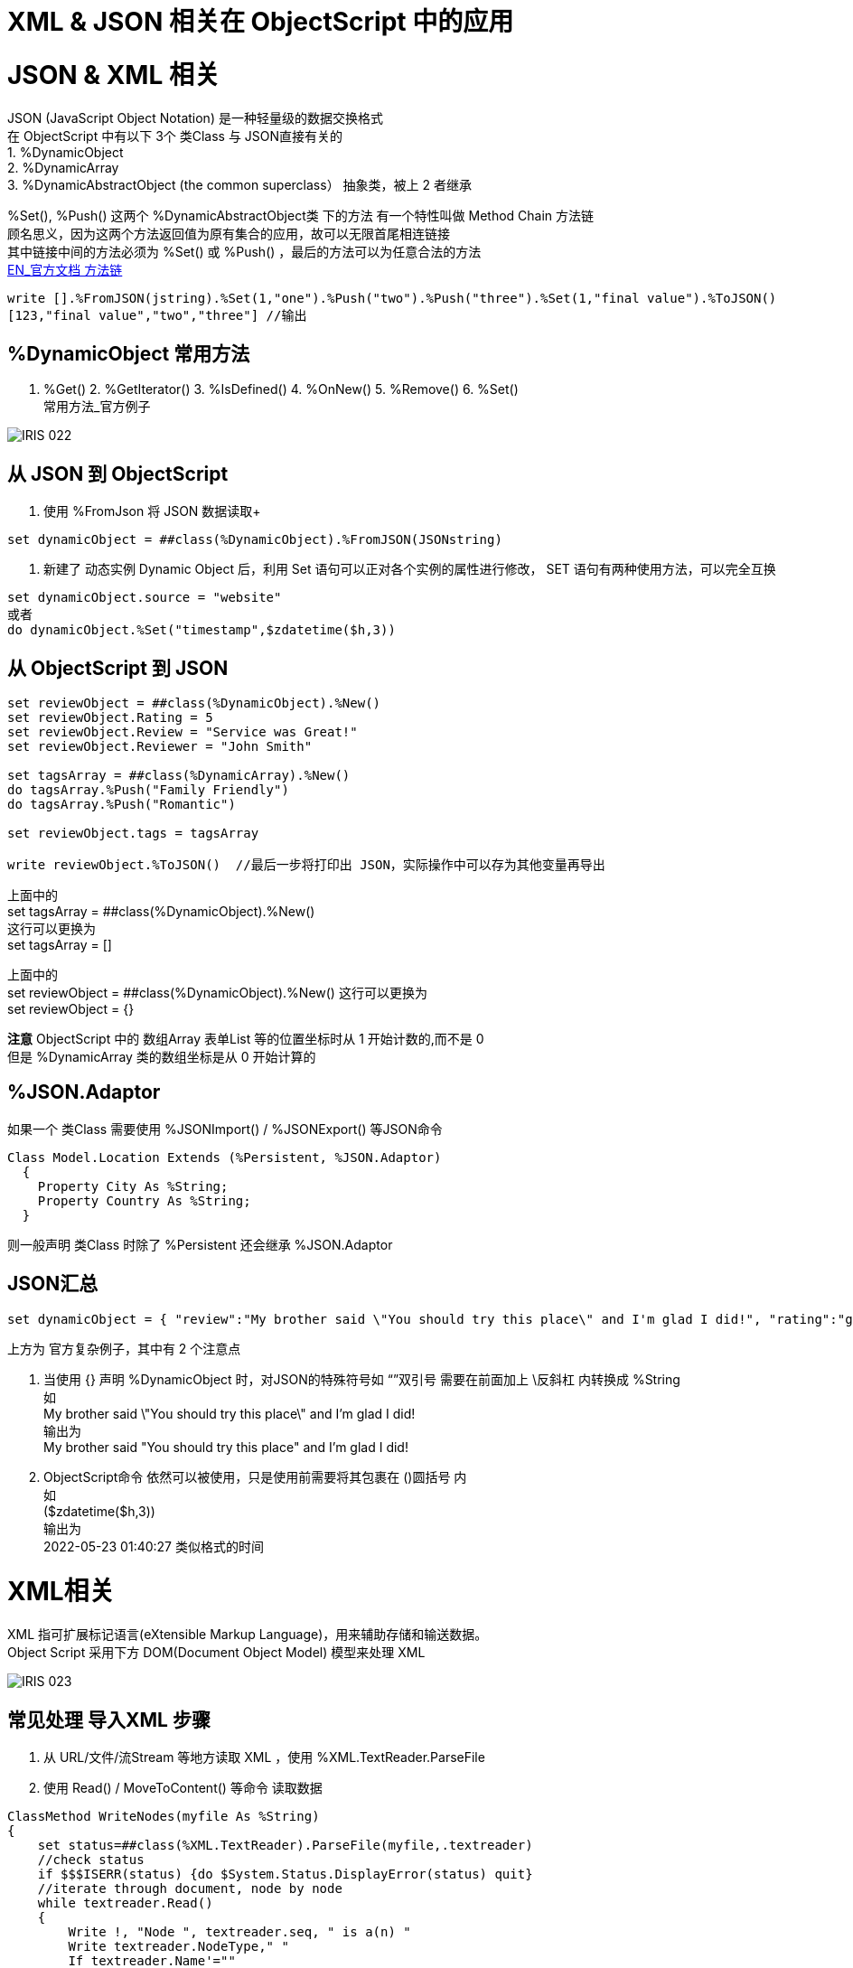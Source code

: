 
ifdef::env-github[]
:tip-caption: :bulb:
:note-caption: :information_source:
:important-caption: :heavy_exclamation_mark:
:caution-caption: :fire:
:warning-caption: :warning:
endif::[]
ifndef::imagesdir[:imagesdir: ../Img]

= XML & JSON 相关在 ObjectScript 中的应用 + 

= JSON & XML 相关 +

JSON (JavaScript Object Notation) 是一种轻量级的数据交换格式 +
在 ObjectScript 中有以下 3个 类Class 与 JSON直接有关的 +
1. %DynamicObject +
2. %DynamicArray +
3. %DynamicAbstractObject (the common superclass） 抽象类，被上 2 者继承 +

%Set(), %Push() 这两个 %DynamicAbstractObject类 下的方法 有一个特性叫做 Method Chain 方法链 +
顾名思义，因为这两个方法返回值为原有集合的应用，故可以无限首尾相连链接 +
其中链接中间的方法必须为 %Set() 或 %Push() ，最后的方法可以为任意合法的方法 +
https://docs.intersystems.com/iris20212/csp/docbook/DocBook.UI.Page.cls?KEY=GJSON_create#GJSON_create_chain[EN_官方文档 方法链] +
----
write [].%FromJSON(jstring).%Set(1,"one").%Push("two").%Push("three").%Set(1,"final value").%ToJSON()
[123,"final value","two","three"] //输出
----

== %DynamicObject 常用方法 +
1. %Get() 2. %GetIterator() 3. %IsDefined() 4. %OnNew() 5. %Remove() 6. %Set() +
常用方法_官方例子 +

image::IRIS_022.png[]

== 从 JSON 到 ObjectScript +

1. 使用 %FromJson 将 JSON 数据读取+ 
----
set dynamicObject = ##class(%DynamicObject).%FromJSON(JSONstring)
----

2. 新建了 动态实例 Dynamic Object 后，利用 Set 语句可以正对各个实例的属性进行修改， SET 语句有两种使用方法，可以完全互换 +
----
set dynamicObject.source = "website"
或者
do dynamicObject.%Set("timestamp",$zdatetime($h,3))
----

== 从 ObjectScript 到 JSON +
----
set reviewObject = ##class(%DynamicObject).%New()
set reviewObject.Rating = 5
set reviewObject.Review = "Service was Great!"
set reviewObject.Reviewer = "John Smith"

set tagsArray = ##class(%DynamicArray).%New()
do tagsArray.%Push("Family Friendly")
do tagsArray.%Push("Romantic")

set reviewObject.tags = tagsArray

write reviewObject.%ToJSON()  //最后一步将打印出 JSON，实际操作中可以存为其他变量再导出
----
上面中的 +
set tagsArray = ##class(%DynamicObject).%New() +
这行可以更换为 +
set tagsArray = [] +

上面中的 +
set reviewObject = ##class(%DynamicObject).%New()
这行可以更换为 +
set reviewObject = {} +

*注意* ObjectScript 中的 数组Array 表单List 等的位置坐标时从 1 开始计数的,而不是 0 +
但是 %DynamicArray 类的数组坐标是从 0 开始计算的

== %JSON.Adaptor +
如果一个 类Class 需要使用 %JSONImport() / %JSONExport() 等JSON命令 +
----
Class Model.Location Extends (%Persistent, %JSON.Adaptor)
  {
    Property City As %String;
    Property Country As %String;
  }
----
则一般声明 类Class 时除了 %Persistent 还会继承 %JSON.Adaptor +

== JSON汇总 +
----
set dynamicObject = { "review":"My brother said \"You should try this place\" and I'm glad I did!", "rating":"good", "timestamp":($zdatetime($h,3))}
----
上方为 官方复杂例子，其中有 2 个注意点 +

1. 当使用 {} 声明 %DynamicObject 时，对JSON的特殊符号如 “”双引号 需要在前面加上 \反斜杠  内转换成 %String +
如 +
My brother said \"You should try this place\" and I'm glad I did! +
输出为 +
My brother said "You should try this place" and I'm glad I did! +

2. ObjectScript命令 依然可以被使用，只是使用前需要将其包裹在 ()圆括号 内 +
如 +
($zdatetime($h,3)) +
输出为 +
2022-05-23 01:40:27 类似格式的时间 +

= XML相关 +
XML 指可扩展标记语言(eXtensible Markup Language)，用来辅助存储和输送数据。 +
Object Script 采用下方 DOM(Document Object Model) 模型来处理 XML +

image::IRIS_023.png[]

== 常见处理 导入XML 步骤 +
1. 从 URL/文件/流Stream 等地方读取 XML ，使用 %XML.TextReader.ParseFile +
2. 使用 Read() / MoveToContent() 等命令 读取数据 +

----
ClassMethod WriteNodes(myfile As %String)
{
    set status=##class(%XML.TextReader).ParseFile(myfile,.textreader)
    //check status
    if $$$ISERR(status) {do $System.Status.DisplayError(status) quit}
    //iterate through document, node by node
    while textreader.Read()
    {
        Write !, "Node ", textreader.seq, " is a(n) "
        Write textreader.NodeType," "
        If textreader.Name'=""
        {
            Write "named: ", textreader.Name
            }
            Else
            {
                Write "and has no name"
                }
        Write !, "    path: ",textreader.Path
        If textreader.Value'="" 
        {
            Write !, "    value: ", textreader.Value
            }
        }
}
----

== 导出%XMK.Write() +

需要 XML enabled 的类 即 本身或父类继承了 %XML.Adaptor 的 类 +
需要 定义 ROOTOBJECT() / ROOTELEMENT() 为 1.单个的 XML-enabled 变量 2.封装了的数据集合 +

步骤
1. 新建 %XML.Writer ，并使用 OutputToDeivce() 方法 +
2. 

XML 输出示例 +
----
ClassMethod Write(obj) As %Status
{
    set writer=##class(%XML.Writer).%New()
    set writer.Indent=1

    //these steps are not really needed because 
    //this is the default destination
    set status=writer.OutputToDevice()
    if $$$ISERR(status) {
        do $System.Status.DisplayError(status) 
        quit $$$ERROR($$$GeneralError, "Output destination not valid")
    }

    set status=writer.RootObject(obj)
    if $$$ISERR(status) {
        do $System.Status.DisplayError(status) 
        quit $$$ERROR($$$GeneralError, "Error writing root object")
    }
        
    quit status
}
----

= 官方资料 +
1. https://docs.intersystems.com/iris20212/csp/docbook/Doc.View.cls?KEY=ITECHREF_json[EN_JSON 相关概念汇总] +
2. https://docs.intersystems.com/iris20212/csp/docbook/DocBook.UI.Page.cls?KEY=GJSON[EN_JSON 操作汇总] +
3. https://learning.intersystems.com/enrol/index.php?id=972[EN_JSON导入导出 Course版教程(老版 部分可用] +
4. https://docs.intersystems.com/iris20212/csp/docbook/DocBook.UI.Page.cls?KEY=GJSON_adaptor[EN_%JSON_Adaptor] +
5. https://docs.intersystems.com/irislatest/csp/docbook/DocBook.UI.Page.cls?KEY=GXML_background[EN_XML 基础背景] +
6. link:++https://docs.intersystems.com/irislatest/csp/docbook/DocBook.UI.Page.cls?KEY=GXML_textreader#:~:text=null-,seq,the%20same%20sequence%20number%20as%20the%20element%20to%20which%20it%20belongs.,-Argument%20Lists%20for++[EN_XML_值_特殊seq] +
7. https://docs.intersystems.com/iris20212/csp/docbook/DocBook.UI.Page.cls?KEY=GXML[EN_XML文档版 一览] +



老版教程中的 ZenMethod 作为 2018版的关键字在新的2021版文档中已经找不到了 +
